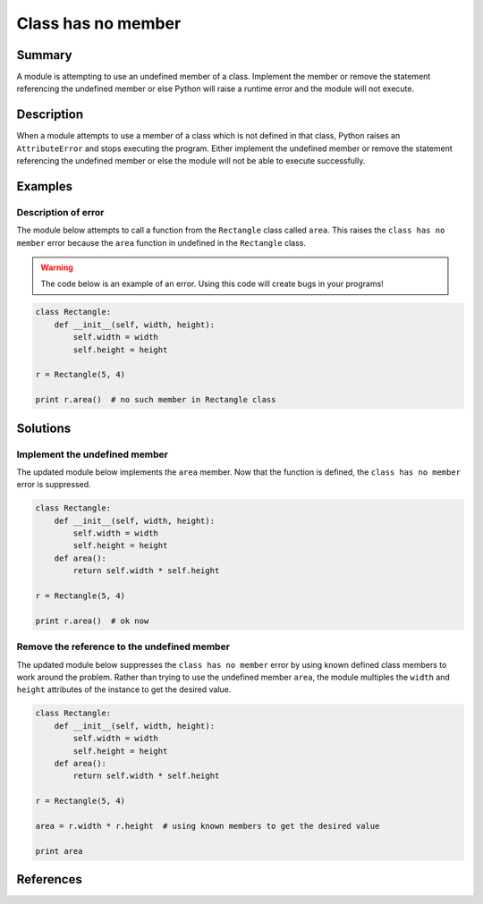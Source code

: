 Class has no member
===================

Summary
-------

A module is attempting to use an undefined member of a class. Implement the member or remove the statement referencing the undefined member or else Python will raise a runtime error and the module will not execute.

Description
-----------

When a module attempts to use a member of a class which is not defined in that class, Python raises an ``AttributeError`` and stops executing the program. Either implement the undefined member or remove the statement referencing the undefined member or else the module will not be able to execute successfully.

Examples
----------

Description of error
....................

The module below attempts to call a function from the ``Rectangle`` class called ``area``. This raises the ``class has no member`` error because the ``area`` function in undefined in the ``Rectangle`` class. 

.. warning:: The code below is an example of an error. Using this code will create bugs in your programs!

.. code:: python

    class Rectangle:
        def __init__(self, width, height):
            self.width = width
            self.height = height

    r = Rectangle(5, 4)

    print r.area()  # no such member in Rectangle class


Solutions
---------

Implement the undefined member
..............................

The updated module below implements the ``area`` member. Now that the function is defined, the ``class has no member`` error is suppressed.

.. code:: python

    class Rectangle:
        def __init__(self, width, height):
            self.width = width
            self.height = height
        def area():
            return self.width * self.height

    r = Rectangle(5, 4)

    print r.area()  # ok now

Remove the reference to the undefined member
............................................

The updated module below suppresses the ``class has no member`` error by using known defined class members to work around the problem. Rather than trying to use the undefined member ``area``, the module multiples the ``width`` and ``height`` attributes of the instance to get the desired value.

.. code:: python

    class Rectangle:
        def __init__(self, width, height):
            self.width = width
            self.height = height
        def area():
            return self.width * self.height

    r = Rectangle(5, 4)

    area = r.width * r.height  # using known members to get the desired value

    print area

References
----------
